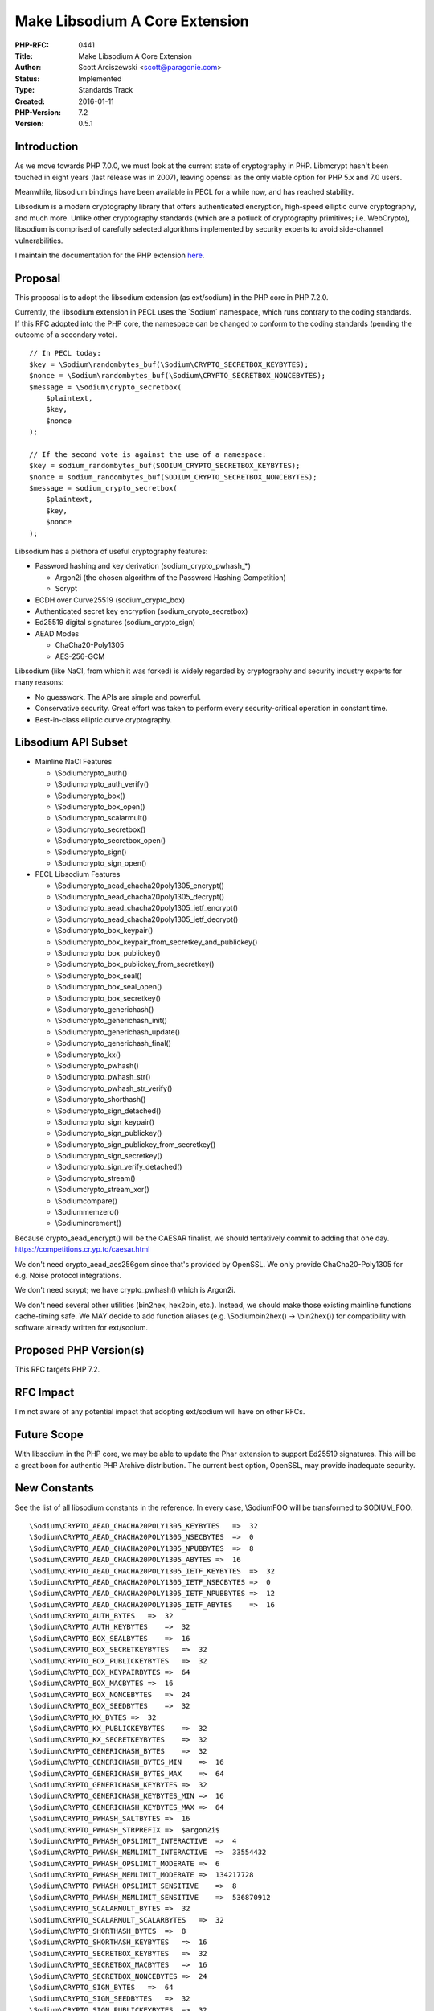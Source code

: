 Make Libsodium A Core Extension
===============================

:PHP-RFC: 0441
:Title: Make Libsodium A Core Extension
:Author: Scott Arciszewski <scott@paragonie.com>
:Status: Implemented
:Type: Standards Track
:Created: 2016-01-11
:PHP-Version: 7.2
:Version: 0.5.1

Introduction
------------

As we move towards PHP 7.0.0, we must look at the current state of
cryptography in PHP. Libmcrypt hasn't been touched in eight years (last
release was in 2007), leaving openssl as the only viable option for PHP
5.x and 7.0 users.

Meanwhile, libsodium bindings have been available in PECL for a while
now, and has reached stability.

Libsodium is a modern cryptography library that offers authenticated
encryption, high-speed elliptic curve cryptography, and much more.
Unlike other cryptography standards (which are a potluck of cryptography
primitives; i.e. WebCrypto), libsodium is comprised of carefully
selected algorithms implemented by security experts to avoid
side-channel vulnerabilities.

I maintain the documentation for the PHP extension
`here <https://paragonie.com/book/pecl-libsodium>`__.

Proposal
--------

This proposal is to adopt the libsodium extension (as ext/sodium) in the
PHP core in PHP 7.2.0.

Currently, the libsodium extension in PECL uses the \`Sodium\`
namespace, which runs contrary to the coding standards. If this RFC
adopted into the PHP core, the namespace can be changed to conform to
the coding standards (pending the outcome of a secondary vote).

::

       // In PECL today:
       $key = \Sodium\randombytes_buf(\Sodium\CRYPTO_SECRETBOX_KEYBYTES);
       $nonce = \Sodium\randombytes_buf(\Sodium\CRYPTO_SECRETBOX_NONCEBYTES);
       $message = \Sodium\crypto_secretbox(
           $plaintext,
           $key,
           $nonce
       );
       
       // If the second vote is against the use of a namespace:
       $key = sodium_randombytes_buf(SODIUM_CRYPTO_SECRETBOX_KEYBYTES);
       $nonce = sodium_randombytes_buf(SODIUM_CRYPTO_SECRETBOX_NONCEBYTES);
       $message = sodium_crypto_secretbox(
           $plaintext,
           $key,
           $nonce
       );

Libsodium has a plethora of useful cryptography features:

-  Password hashing and key derivation (sodium_crypto_pwhash_*)

   -  Argon2i (the chosen algorithm of the Password Hashing Competition)
   -  Scrypt

-  ECDH over Curve25519 (sodium_crypto_box)
-  Authenticated secret key encryption (sodium_crypto_secretbox)
-  Ed25519 digital signatures (sodium_crypto_sign)
-  AEAD Modes

   -  ChaCha20-Poly1305
   -  AES-256-GCM

Libsodium (like NaCl, from which it was forked) is widely regarded by
cryptography and security industry experts for many reasons:

-  No guesswork. The APIs are simple and powerful.
-  Conservative security. Great effort was taken to perform every
   security-critical operation in constant time.
-  Best-in-class elliptic curve cryptography.

Libsodium API Subset
--------------------

-  Mainline NaCl Features

   -  \\Sodium\crypto_auth()
   -  \\Sodium\crypto_auth_verify()
   -  \\Sodium\crypto_box()
   -  \\Sodium\crypto_box_open()
   -  \\Sodium\crypto_scalarmult()
   -  \\Sodium\crypto_secretbox()
   -  \\Sodium\crypto_secretbox_open()
   -  \\Sodium\crypto_sign()
   -  \\Sodium\crypto_sign_open()

-  PECL Libsodium Features

   -  \\Sodium\crypto_aead_chacha20poly1305_encrypt()
   -  \\Sodium\crypto_aead_chacha20poly1305_decrypt()
   -  \\Sodium\crypto_aead_chacha20poly1305_ietf_encrypt()
   -  \\Sodium\crypto_aead_chacha20poly1305_ietf_decrypt()
   -  \\Sodium\crypto_box_keypair()
   -  \\Sodium\crypto_box_keypair_from_secretkey_and_publickey()
   -  \\Sodium\crypto_box_publickey()
   -  \\Sodium\crypto_box_publickey_from_secretkey()
   -  \\Sodium\crypto_box_seal()
   -  \\Sodium\crypto_box_seal_open()
   -  \\Sodium\crypto_box_secretkey()
   -  \\Sodium\crypto_generichash()
   -  \\Sodium\crypto_generichash_init()
   -  \\Sodium\crypto_generichash_update()
   -  \\Sodium\crypto_generichash_final()
   -  \\Sodium\crypto_kx()
   -  \\Sodium\crypto_pwhash()
   -  \\Sodium\crypto_pwhash_str()
   -  \\Sodium\crypto_pwhash_str_verify()
   -  \\Sodium\crypto_shorthash()
   -  \\Sodium\crypto_sign_detached()
   -  \\Sodium\crypto_sign_keypair()
   -  \\Sodium\crypto_sign_publickey()
   -  \\Sodium\crypto_sign_publickey_from_secretkey()
   -  \\Sodium\crypto_sign_secretkey()
   -  \\Sodium\crypto_sign_verify_detached()
   -  \\Sodium\crypto_stream()
   -  \\Sodium\crypto_stream_xor()
   -  \\Sodium\compare()
   -  \\Sodium\memzero()
   -  \\Sodium\increment()

Because crypto_aead_encrypt() will be the CAESAR finalist, we should
tentatively commit to adding that one day.
https://competitions.cr.yp.to/caesar.html

We don't need crypto_aead_aes256gcm since that's provided by OpenSSL. We
only provide ChaCha20-Poly1305 for e.g. Noise protocol integrations.

We don't need scrypt; we have crypto_pwhash() which is Argon2i.

We don't need several other utilities (bin2hex, hex2bin, etc.). Instead,
we should make those existing mainline functions cache-timing safe. We
MAY decide to add function aliases (e.g. \\Sodium\bin2hex() ->
\\bin2hex()) for compatibility with software already written for
ext/sodium.

Proposed PHP Version(s)
-----------------------

This RFC targets PHP 7.2.

RFC Impact
----------

I'm not aware of any potential impact that adopting ext/sodium will have
on other RFCs.

Future Scope
------------

With libsodium in the PHP core, we may be able to update the Phar
extension to support Ed25519 signatures. This will be a great boon for
authentic PHP Archive distribution. The current best option, OpenSSL,
may provide inadequate security.

New Constants
-------------

See the list of all libsodium constants in the reference. In every case,
\\Sodium\FOO will be transformed to SODIUM_FOO.

::

   \Sodium\CRYPTO_AEAD_CHACHA20POLY1305_KEYBYTES   =>  32
   \Sodium\CRYPTO_AEAD_CHACHA20POLY1305_NSECBYTES  =>  0
   \Sodium\CRYPTO_AEAD_CHACHA20POLY1305_NPUBBYTES  =>  8
   \Sodium\CRYPTO_AEAD_CHACHA20POLY1305_ABYTES =>  16
   \Sodium\CRYPTO_AEAD_CHACHA20POLY1305_IETF_KEYBYTES  =>  32
   \Sodium\CRYPTO_AEAD_CHACHA20POLY1305_IETF_NSECBYTES =>  0
   \Sodium\CRYPTO_AEAD_CHACHA20POLY1305_IETF_NPUBBYTES =>  12
   \Sodium\CRYPTO_AEAD_CHACHA20POLY1305_IETF_ABYTES    =>  16 
   \Sodium\CRYPTO_AUTH_BYTES   =>  32
   \Sodium\CRYPTO_AUTH_KEYBYTES    =>  32
   \Sodium\CRYPTO_BOX_SEALBYTES    =>  16
   \Sodium\CRYPTO_BOX_SECRETKEYBYTES   =>  32
   \Sodium\CRYPTO_BOX_PUBLICKEYBYTES   =>  32
   \Sodium\CRYPTO_BOX_KEYPAIRBYTES =>  64
   \Sodium\CRYPTO_BOX_MACBYTES =>  16
   \Sodium\CRYPTO_BOX_NONCEBYTES   =>  24
   \Sodium\CRYPTO_BOX_SEEDBYTES    =>  32
   \Sodium\CRYPTO_KX_BYTES =>  32
   \Sodium\CRYPTO_KX_PUBLICKEYBYTES    =>  32
   \Sodium\CRYPTO_KX_SECRETKEYBYTES    =>  32
   \Sodium\CRYPTO_GENERICHASH_BYTES    =>  32
   \Sodium\CRYPTO_GENERICHASH_BYTES_MIN    =>  16
   \Sodium\CRYPTO_GENERICHASH_BYTES_MAX    =>  64
   \Sodium\CRYPTO_GENERICHASH_KEYBYTES =>  32
   \Sodium\CRYPTO_GENERICHASH_KEYBYTES_MIN =>  16
   \Sodium\CRYPTO_GENERICHASH_KEYBYTES_MAX =>  64
   \Sodium\CRYPTO_PWHASH_SALTBYTES =>  16
   \Sodium\CRYPTO_PWHASH_STRPREFIX =>  $argon2i$
   \Sodium\CRYPTO_PWHASH_OPSLIMIT_INTERACTIVE  =>  4
   \Sodium\CRYPTO_PWHASH_MEMLIMIT_INTERACTIVE  =>  33554432
   \Sodium\CRYPTO_PWHASH_OPSLIMIT_MODERATE =>  6
   \Sodium\CRYPTO_PWHASH_MEMLIMIT_MODERATE =>  134217728
   \Sodium\CRYPTO_PWHASH_OPSLIMIT_SENSITIVE    =>  8
   \Sodium\CRYPTO_PWHASH_MEMLIMIT_SENSITIVE    =>  536870912
   \Sodium\CRYPTO_SCALARMULT_BYTES =>  32
   \Sodium\CRYPTO_SCALARMULT_SCALARBYTES   =>  32
   \Sodium\CRYPTO_SHORTHASH_BYTES  =>  8
   \Sodium\CRYPTO_SHORTHASH_KEYBYTES   =>  16
   \Sodium\CRYPTO_SECRETBOX_KEYBYTES   =>  32
   \Sodium\CRYPTO_SECRETBOX_MACBYTES   =>  16
   \Sodium\CRYPTO_SECRETBOX_NONCEBYTES =>  24
   \Sodium\CRYPTO_SIGN_BYTES   =>  64
   \Sodium\CRYPTO_SIGN_SEEDBYTES   =>  32
   \Sodium\CRYPTO_SIGN_PUBLICKEYBYTES  =>  32
   \Sodium\CRYPTO_SIGN_SECRETKEYBYTES  =>  64
   \Sodium\CRYPTO_SIGN_KEYPAIRBYTES    =>  96
   \Sodium\CRYPTO_STREAM_KEYBYTES  =>  32
   \Sodium\CRYPTO_STREAM_NONCEBYTES    =>  24

Proposed Voting Choices
-----------------------

Voting starts on 2017-02-03 20:42 UTC and closes on 2017-02-10 21:00
UTC.

Vote YES to add ext/sodium to PHP 7.2. As per new voting rules, a 2/3
majority is required.

Question: Libsodium as a Core Extension in PHP 7.2
~~~~~~~~~~~~~~~~~~~~~~~~~~~~~~~~~~~~~~~~~~~~~~~~~~

Voting Choices
^^^^^^^^^^^^^^

-  Yes
-  No

Second vote: Vote YES to keep the namespace (\Sodium\etc), vote NO to
switch to a prefix in the global namespace (sodium_etc). A 2/3 majority
is also required for "Yes" to be accepted. The default is for "No".

Question: Use the current PECL syntax?
~~~~~~~~~~~~~~~~~~~~~~~~~~~~~~~~~~~~~~

.. _voting-choices-1:

Voting Choices
^^^^^^^^^^^^^^

-  Yes, \\Sodium\foo
-  No, sodium_foo

Implementation
--------------

#. merged to PHP 7.2+ in
   http://git.php.net/?p=php-src.git;a=commit;h=5cfa26c18189ae5e0ae8bb1eac5dd0e213a2bb3e
#. PHP manual section: yet missing

References
----------

Links to external references, discussions or RFCs:

-  `PECL libsodium <https://github.com/jedisct1/libsodium-php>`__ (the
   current implementation)
-  `Libsodium PHP
   documentation <https://paragonie.com/book/pecl-libsodium>`__
-  `List of all libsodium
   constants <https://paragonie.com/book/pecl-libsodium/read/01-quick-start.md#constant-index>`__

Additional Metadata
-------------------

:Original Authors: Scott Arciszewski, scott@paragonie.com
:Slug: libsodium
:Wiki URL: https://wiki.php.net/rfc/libsodium
